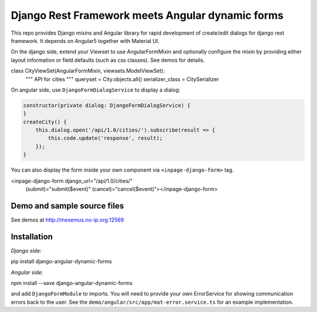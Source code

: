 Django Rest Framework meets Angular dynamic forms
=================================================

This repo provides Django mixins and Angular library for rapid
development of create/edit dialogs for django rest framework.
It depends on Angular5 together with Material UI.

On the django side, extend your Viewset to use AngularFormMixin
and optionally configure the mixin by providing either layout
information or field defaults (such as css classes). See demos
for details.

.. code-block:: python

class CityViewSet(AngularFormMixin, viewsets.ModelViewSet):
    """
    API for cities
    """
    queryset = City.objects.all()
    serializer_class = CitySerializer


On angular side, use ``DjangoFormDialogService`` to display a dialog:

.. code-block:: typescript

    constructor(private dialog: DjangoFormDialogService) {
    }
    createCity() {
        this.dialog.open('/api/1.0/cities/').subscribe(result => {
            this.code.update('response', result);
        });
    }

You can also display the form inside your own component via ``<inpage-django-form>`` tag.

.. code-block:: html

<inpage-django-form django_url="/api/1.0/cities/"
                        (submit)="submit($event)"
                        (cancel)="cancel($event)"></inpage-django-form>



Demo and sample source files
----------------------------

See demos at http://mesemus.no-ip.org:12569

.. image:: docs/demo.png


Installation
------------

*Django side:*

pip install django-angular-dynamic-forms

*Angular side:*

npm install --save django-angular-dynamic-forms

and add ``DjangoFormModule`` to imports. You will need to provide your own ErrorService for showing
communication errors back to the user. See the ``demo/angular/src/app/mat-error.service.ts`` for
an example implementation.

